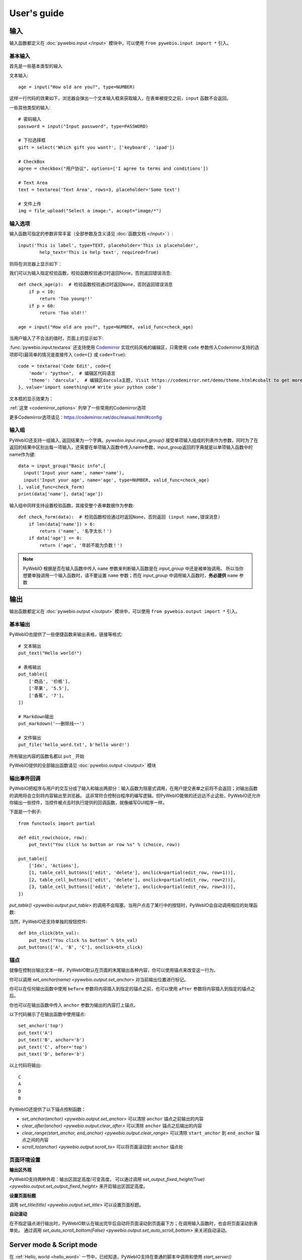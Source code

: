 User's guide
============


输入
------------

输入函数都定义在 :doc:`pywebio.input </input>` 模块中，可以使用 ``from pywebio.input import *`` 引入。

基本输入
^^^^^^^^^^^

首先是一些基本类型的输入

文本输入::

    age = input("How old are you?", type=NUMBER)

这样一行代码的效果如下，浏览器会弹出一个文本输入框来获取输入，在表单被提交之前，``input`` 函数不会返回。

一些其他类型的输入::

    # 密码输入
    password = input("Input password", type=PASSWORD)

    # 下拉选择框
    gift = select('Which gift you want?', ['keyboard', 'ipad'])

    # CheckBox
    agree = checkbox("用户协议", options=['I agree to terms and conditions'])

    # Text Area
    text = textarea('Text Area', rows=3, placeholder='Some text')

    # 文件上传
    img = file_upload("Select a image:", accept="image/*")


输入选项
^^^^^^^^^^^

输入函数可指定的参数非常丰富（全部参数及含义请见 :doc:`函数文档 </input>` ）::

    input('This is label', type=TEXT, placeholder='This is placeholder',
            help_text='This is help text', required=True)

则将在浏览器上显示如下：

.. image:: /assets/input_1.png

我们可以为输入指定校验函数，校验函数校验通过时返回None，否则返回错误消息::

    def check_age(p):  # 检验函数校验通过时返回None，否则返回错误消息
        if p < 10:
            return 'Too young!!'
        if p > 60:
            return 'Too old!!'

    age = input("How old are you?", type=NUMBER, valid_func=check_age)

当用户输入了不合法的值时，页面上的显示如下:

.. image:: /assets/input_2.png


:func:`pywebio.input.textarea` 还支持使用 `Codemirror <https://codemirror.net/>`_ 实现代码风格的编辑区，只需使用 ``code`` 参数传入Codemirror支持的选项即可(最简单的情况是直接传入 ``code={}`` 或 ``code=True``)::

    code = textarea('Code Edit', code={
        'mode': "python",  # 编辑区代码语言
        'theme': 'darcula',  # 编辑区darcula主题, Visit https://codemirror.net/demo/theme.html#cobalt to get more themes
    }, value='import something\n# Write your python code')

文本框的显示效果为：

.. image:: /assets/codemirror_textarea.png

:ref:`这里 <codemirror_options>` 列举了一些常用的Codemirror选项

更多Codemirror选项请见：https://codemirror.net/doc/manual.html#config

输入组
^^^^^^^

PyWebIO还支持一组输入, 返回结果为一个字典。`pywebio.input.input_group()` 接受单项输入组成的列表作为参数，同时为了在返回的结果中区别出每一项输入，还需要在单项输入函数中传入name参数，input_group返回的字典就是以单项输入函数中的name作为键::

    data = input_group("Basic info",[
      input('Input your name', name='name'),
      input('Input your age', name='age', type=NUMBER, valid_func=check_age)
    ], valid_func=check_form)
    print(data['name'], data['age'])

输入组中同样支持设置校验函数，其接受整个表单数据作为参数::

    def check_form(data):  # 检验函数校验通过时返回None，否则返回 (input name,错误消息)
        if len(data['name']) > 6:
            return ('name', '名字太长！')
        if data['age'] <= 0:
            return ('age', '年龄不能为负数！')

.. note::
   PyWebIO 根据是否在输入函数中传入 ``name`` 参数来判断输入函数是在 `input_group` 中还是被单独调用。
   所以当你想要单独调用一个输入函数时，请不要设置 ``name`` 参数；而在 `input_group` 中调用输入函数时，**务必提供** ``name`` 参数

输出
------------

输出函数都定义在 :doc:`pywebio.output </output>` 模块中，可以使用 ``from pywebio.output import *`` 引入。

基本输出
^^^^^^^^^^^^^^

PyWebIO也提供了一些便捷函数来输出表格，链接等格式::

    # 文本输出
    put_text("Hello world!")

    # 表格输出
    put_table([
        ['商品', '价格'],
        ['苹果', '5.5'],
        ['香蕉', '7'],
    ])

    # Markdown输出
    put_markdown('~~删除线~~')

    # 文件输出
    put_file('hello_word.txt', b'hello word!')

所有输出内容的函数名都以 ``put_`` 开始

PyWebIO提供的全部输出函数请见 :doc:`pywebio.output </output>` 模块

输出事件回调
^^^^^^^^^^^^^^

PyWebIO把程序与用户的交互分成了输入和输出两部分：输入函数为阻塞式调用，在用户提交表单之前将不会返回；对输出函数的调用将会立刻将内容输出至浏览器。
这非常符合控制台程序的编写逻辑。但PyWebIO能做的还远远不止这些，PyWebIO还允许你输出一些控件，当控件被点击时执行提供的回调函数，就像编写GUI程序一样。

下面是一个例子::

    from functools import partial

    def edit_row(choice, row):
        put_text("You click %s button ar row %s" % (choice, row))

    put_table([
        ['Idx', 'Actions'],
        [1, table_cell_buttons(['edit', 'delete'], onclick=partial(edit_row, row=1))],
        [2, table_cell_buttons(['edit', 'delete'], onclick=partial(edit_row, row=2))],
        [3, table_cell_buttons(['edit', 'delete'], onclick=partial(edit_row, row=3))],
    ])

`put_table() <pywebio.output.put_table>` 的调用不会阻塞。当用户点击了某行中的按钮时，PyWebIO会自动调用相应的处理函数:

.. image:: /assets/table_onclick.*

当然，PyWebIO还支持单独的按钮控件::

    def btn_click(btn_val):
        put_text("You click %s button" % btn_val)
    put_buttons(['A', 'B', 'C'], onclick=btn_click)

锚点
^^^^^^^^^^^^^^
就像在控制台输出文本一样，PyWebIO默认在页面的末尾输出各种内容，你可以使用锚点来改变这一行为。

你可以调用 `set_anchor(name) <pywebio.output.set_anchor>` 对当前输出位置进行标记。

你可以在任何输出函数中使用 ``before`` 参数将内容插入到指定的锚点之前，也可以使用 ``after`` 参数将内容插入到指定的锚点之后。

你也可以在输出函数中传入 ``anchor`` 参数为输出的内容打上锚点。

以下代码展示了在输出函数中使用锚点::

    set_anchor('top')
    put_text('A')
    put_text('B', anchor='b')
    put_text('C', after='top')
    put_text('D', before='b')

以上代码将输出::

    C
    A
    D
    B

PyWebIO还提供了以下锚点控制函数：

* `set_anchor(anchor) <pywebio.output.set_anchor>` 可以清除 ``anchor`` 锚点之前输出的内容
* `clear_after(anchor) <pywebio.output.clear_after>` 可以清除 ``anchor`` 锚点之后输出的内容
* `clear_range(start_anchor, end_anchor) <pywebio.output.clear_range>` 可以清除 ``start_anchor`` 到 ``end_anchor`` 锚点之间的内容
* `scroll_to(anchor) <pywebio.output.scroll_to>`  可以将页面滚动到 ``anchor`` 锚点处


页面环境设置
^^^^^^^^^^^^^^

**输出区外观**

PyWebIO支持两种外观：输出区固定高度/可变高度。
可以通过调用 `set_output_fixed_height(True) <pywebio.output.set_output_fixed_height>` 来开启输出区固定高度。

**设置页面标题**

调用 `set_title(title) <pywebio.output.set_title>` 可以设置页面标题。

**自动滚动**

在不指定锚点进行输出时，PyWebIO默认在输出完毕后自动将页面滚动到页面最下方；在调用输入函数时，也会将页面滚动到表单处。
通过调用 `set_auto_scroll_bottom(False) <pywebio.output.set_auto_scroll_bottom>` 来关闭自动滚动。

Server mode & Script mode
------------------------------------

在 :ref:`Hello, world <hello_word>` 一节中，已经知道，PyWebIO支持在普通的脚本中调用和使用
`start_server() <pywebio.platform.start_server>` 启动一个Web服务两种模式。

Server mode 下，需要提供一个任务函数来为每个用户提供服务，当用户访问服务地址时，PyWebIO会开启一个新会话并运行任务函数。
在任务函数外不能调用PyWebIO的交互函数，但是在由任务函数调用的其他函数内依然可以调用PyWebIO的交互函数。
在调用 ``start_server()`` 启动Web服务之前，不允许调用任何PyWebIO的交互函数。

比如如下调用是 **不被允许的** ::

    import pywebio
    from pywebio.input import input

    port = input('Input port number:')
    pywebio.start_server(some_func(), port=int(port))


Script mode 下，在任何位置都可以调用PyWebIO的交互函数。

如果用户在会话结束之前关闭了浏览器，那么之后会话内对于PyWebIO交互函数的调用将会引发一个 ``SessionException`` 异常。

并发
^^^^^^^^^^^^^^

PyWebIO 支持在多线程环境中使用。

**Script mode**

在 Script mode 下，你可以自由地启动线程，并在其中调用PyWebIO的交互函数。当所有非 `Daemon线程 <https://docs.python.org/3/library/threading.html#thread-objects>`_ 运行结束后，脚本退出。

**Server mode**

Server mode 下，由于对多会话的支持，如果需要在新创建的线程中使用PyWebIO的交互函数，需要手动调用 `register_thread(thread) <pywebio.session.register_thread>` 对新进程进行注册。
如果新创建的线程中没有使用到PyWebIO的交互函数，则无需注册。
当当前会话的任务函数和会话内通过 `register_thread(thread) <pywebio.session.register_thread>` 注册的线程都结束运行时，会话关闭。


与Web框架集成
---------------

.. _integration_web_framework:

PyWebIO 目前支持与Flask和Tornado Web框架的集成。
与Web框架集成需要完成两件事情：托管PyWebIO静态文件；暴露PyWebIO后端接口。
这其中需要注意静态文件和后端接口的路径约定，以及静态文件与后端接口分开部署时因为跨域而需要的特别设置。

与Tornado集成
^^^^^^^^^^^^^^^^

要将使用PyWebIO编写的任务函数集成进Tornado应用，需要在Tornado应用中引入两个 ``RequestHandler`` ,
一个 ``RequestHandler`` 用来提供静态的前端文件，另一个 ``RequestHandler`` 用来和浏览器进行WebSocket通讯::

    import tornado.ioloop
    import tornado.web
    from pywebio.platform.tornado import webio_handler
    from pywebio import STATIC_PATH

    class MainHandler(tornado.web.RequestHandler):
        def get(self):
            self.write("Hello, world")

    if __name__ == "__main__":
        application = tornado.web.Application([
            (r"/", MainHandler),
            (r"/tool/io", webio_handler(task_func)),  # task_func 为使用PyWebIO编写的任务函数
            (r"/tool/(.*)", tornado.web.StaticFileHandler,
                  {"path": STATIC_PATH, 'default_filename': 'index.html'})
        ])
        application.listen(port=80, address='localhost')
        tornado.ioloop.IOLoop.current().start()

以上代码调用 `webio_handler(task_func) <pywebio.platform.webio_handler>` 来获得PyWebIO和浏览器进行通讯的Tornado ``RequestHandler`` ，
并将其绑定在 ``/tool/io`` 路径下；同时将PyWebIO的静态文件使用 ``tornado.web.StaticFileHandler`` 托管到 ``/tool/(.*)`` 路径下。
启动Tornado服务后，访问 ``http://localhost/tool/`` 即可使用PyWebIO服务

.. note::

   在Tornado中，PyWebIO使用WebSocket协议和浏览器进行通讯，所以，如果你的Tornado应用处在反向代理(比如Nginx)之后，
   可能需要特别配置反向代理来支持WebSocket协议，:ref:`这里 <nginx_ws_config>` 有一个Nginx配置WebSocket的例子。


与Flask集成
^^^^^^^^^^^^^^^^

和集成到Tornado相似，在与Flask集成的集成中，你也需要添加两个PyWebIO相关的路由：一个用来提供静态的前端文件，另一个用来和浏览器进行Http通讯::

    from pywebio.platform.flask import webio_view
    from pywebio import STATIC_PATH
    from flask import Flask, send_from_directory

    app = Flask(__name__)
    app.route('/io', methods=['GET', 'POST', 'OPTIONS'])(webio_view(task_func))

    @app.route('/')
    @app.route('/<path:static_file>')
    def serve_static_file(static_file='index.html'):
        return send_from_directory(STATIC_PATH, static_file)

    app.run(host='localhost', port=80)


.. _integration_web_framework_note:

注意事项
^^^^^^^^^^^

PyWebIO默认通过当前页面的同级的 ``./io`` API与后端进行通讯，比如如果你将PyWebIO静态文件托管到 ``/A/B/C/(.*)`` 路径下，那么你需要将
``webio_handler()`` 返回的 ``RequestHandler`` 绑定到 ``/A/B/C/io`` 处。如果你没有这样做的话，你需要在打开PyWebIO前端页面时，
传入 ``pywebio_api`` Url参数来指定PyWebIO后端API地址，比如 ``/A/B/C/?pywebio_api=/D/pywebio`` 将PyWebIO后端API地址设置到了
``/D/pywebio`` 处。 ``pywebio_api`` 参数可以使用相对地址、绝对地址甚至指定其他服务器。

如果你不想自己托管静态文件，你可以使用PyWebIO的Github Page页面: ``https://wang0618.github.io/PyWebIO/pywebio/html/?pywebio_api=`` ，需要在页面上通过 ``pywebio_api`` 参数传入后端API地址，并且将 ``https://wang0618.github.io`` 加入 ``allowed_origins`` 列表中（见下文说明）。

.. caution::

   需要注意 ``pywebio_api`` 参数的格式：
   相对地址可以为 ``./xxx/xxx`` 或 ``xxx/xxx`` 的格式
   绝对地址以 ``/`` 开头，比如 ``/aaa/bbb``
   指定其他服务器需要使用完整格式: ``ws://example.com:8080/aaa/io`` ,或者省略协议字段: ``//example.com:8080/aaa/io`` 。
   省略协议字段时，PyWebIO根据当前页面的协议确定要使用的协议: 若当前页面为http协议，则后端接口为ws协议；若当前页面为https协议，则后端接口为wss协议；

   当后端API与当前页面不再同一host下时，需要在 `webio_handler() <pywebio.platform.webio_handler>` 或
   `webio_view() <pywebio.platform.flask.webio_view>` 中使用 ``allowed_origins`` 或 ``check_origin``
   参数来允许后端接收页面所在的host

.. _coroutine_based_session:

基于协程的会话
---------------
PyWebIO的会话实现默认是基于线程的，用户每打开一个和服务端的会话连接，PyWebIO会启动一个线程来运行任务函数，你可以在会话中启动新的线程，通过 `register_thread(thread) <pywebio.session.register_thread>` 注册新创建的线程后新线程中也可以调用PyWebIO交互函数，当任务函数返回并且会话内所有的通过 `register_thread(thread) <pywebio.session.register_thread>` 注册的线程都退出后，会话结束。

除了基于线程的会话，PyWebIO还提供了基于协程的会话。基于协程的会话接受一个协程作为任务函数。

基于线程的会话为单线程模型，所有会话都运行在一个线程内。对于IO密集型的任务，协程比线程有更少的资源占用同时又拥有媲美于线程的性能。

要使用基于协程的会话，只需要在 `start_server() <pywebio.platform.start_server>` 中传入使用 ``async`` 声明的协程函数即可::

    from pywebio.input import *
    from pywebio.output import *
    from pywebio import start_server

    async def say_hello():
        name = await input("what's your name?")
        put_text('Hello, %s'%name)

    start_server(say_hello, auto_open_webbrowser=True)

在协程任务函数中，你可以使用 ``await`` 调用其他协程，也可以调用 `asyncio <https://docs.python.org/3/library/asyncio.html>`_ 库中的协程函数::

    import asyncio

    async def hello_word():
        put_text('Hello ...')
        await asyncio.sleep(1)
        put_text('... World!')

    async def main():
        await hello_word()
        put_text('Bye, bye')

    start_server(main, auto_open_webbrowser=True)

在基于协程的会话中，你可以启动线程，但是无法像基于线程的会话那样使用 `register_thread() <pywebio.session.register_thread>` 函数来使得在新线程内使用PyWebIO交互函数。
但你可以使用 `run_async(coro) <pywebio.session.run_async>` 来异步执行一个协程，新协程内可以使用PyWebIO交互函数::

    from pywebio.session import run_async

    async def counter(n):
        for i in range(n):
            put_text(i)
            await asyncio.sleep(1)

    async def main():
        run_async(counter(10))
        put_text('Bye, bye')


    start_server(main, auto_open_webbrowser=True)

`run_async(coro) <pywebio.session.run_async>` 返回一个 `TaskHandle <pywebio.session.coroutinebased.TaskHandle>` ，通过 ``TaskHandle`` 你可以查询协程运行状态和关闭协程。
与基于线程的会话类似，在基于协程的会话中，当任务函数和在会话内通过 ``run_async()`` 运行的协程全部结束后，会话关闭。

.. note::

   在基于协程的会话中， :doc:`pywebio.input </input>` 模块中的输入函数都需要使用 ``await`` 语法来获取返回值，
   忘记使用 ``await`` 将会是在使用基于协程的会话时常出现的错误。

与Web框架进行集成
^^^^^^^^^^^^^^^^^^^^^

基于协程的会话同样可以与Web框架进行集成，只需要在原来传入任务函数的地方改为传入协程函数即可。

但当前在使用基于协程的会话集成进Flask时，存在一些限制：

一是协程函数内还无法直接通过 ``await`` 直接调用asyncio库中的协程函数，目前需要使用
`run_asyncio_coroutine() <pywebio.session.run_asyncio_coroutine>` 进行包装。二是，在启动Flask服务器之前需要启动一个单独的线程来运行事件循环。

使用基于协程的会话集成进Flask的示例::

    import asyncio
    import threading
    from flask import Flask, send_from_directory
    from pywebio import STATIC_PATH
    from pywebio.output import *
    from pywebio.platform.flask import webio_view, setup_event_loop
    from pywebio.session import run_asyncio_coroutine

    async def hello_word():
        put_text('Hello ...')
        await run_asyncio_coroutine(asyncio.sleep(1))
        put_text('... World!')

    app = Flask(__name__)
    app.route('/io', methods=['GET', 'POST', 'OPTIONS'])(
        webio_view(hello_word)
    )

    @app.route('/')
    @app.route('/<path:static_file>')
    def serve_static_file(static_file='index.html'):
        return send_from_directory(STATIC_PATH, static_file)
    
    threading.Thread(target=setup_event_loop, daemon=True).start()
    app.run(host='localhost', port='80')

最后，使用PyWebIO编写的协程函数不支持Script mode，总是需要使用 ``start_server`` 来启动一个服务或者集成进Web框架来调用。